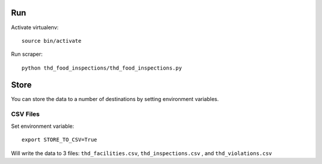 ===
Run
===

Activate virtualenv::

    source bin/activate

Run scraper::

    python thd_food_inspections/thd_food_inspections.py

=====
Store
=====

You can store the data to a number of destinations by setting environment
variables.

CSV Files
=========

Set environment variable::

    export STORE_TO_CSV=True

Will write the data to 3 files: ``thd_facilities.csv``, ``thd_inspections.csv``
, and ``thd_violations.csv``

